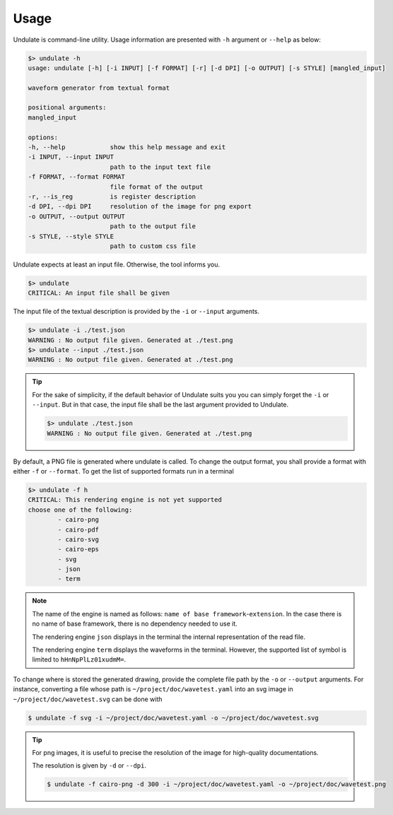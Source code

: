 Usage
=====

Undulate is command-line utility. Usage information are presented with ``-h`` argument
or ``--help`` as below:

.. code-block:: bash

    $> undulate -h
    usage: undulate [-h] [-i INPUT] [-f FORMAT] [-r] [-d DPI] [-o OUTPUT] [-s STYLE] [mangled_input]

    waveform generator from textual format

    positional arguments:
    mangled_input

    options:
    -h, --help            show this help message and exit
    -i INPUT, --input INPUT
                          path to the input text file
    -f FORMAT, --format FORMAT
                          file format of the output
    -r, --is_reg          is register description
    -d DPI, --dpi DPI     resolution of the image for png export
    -o OUTPUT, --output OUTPUT
                          path to the output file
    -s STYLE, --style STYLE
                          path to custom css file

Undulate expects at least an input file. Otherwise, the tool informs you.

.. code-block:: bash

    $> undulate
    CRITICAL: An input file shall be given

The input file of the textual description is provided by the ``-i`` or 
``--input`` arguments.

.. code-block:: bash

    $> undulate -i ./test.json
    WARNING : No output file given. Generated at ./test.png
    $> undulate --input ./test.json
    WARNING : No output file given. Generated at ./test.png

.. tip::

    For the sake of simplicity, if the default behavior of Undulate suits you
    you can simply forget the ``-i`` or ``--input``. But in that case, the input
    file shall be the last argument provided to Undulate.

    .. code-block:: bash

        $> undulate ./test.json
        WARNING : No output file given. Generated at ./test.png

By default, a PNG file is generated where undulate is called. To change the output
format, you shall provide a format with either ``-f`` or ``--format``.
To get the list of supported formats run in a terminal

.. code-block:: bash

    $> undulate -f h
    CRITICAL: This rendering engine is not yet supported
    choose one of the following:
            - cairo-png
            - cairo-pdf
            - cairo-svg
            - cairo-eps
            - svg
            - json
            - term

.. note::

    The name of the engine is named as follows: ``name of base framework``-``extension``.
    In the case there is no name of base framework, there is no dependency needed to use
    it.

    The rendering engine ``json`` displays in the terminal the internal representation
    of the read file.

    The rendering engine ``term`` displays the waveforms in the terminal.
    However, the supported list of symbol is limited to ``hHnNpPlLz01xudmM=``.

To change where is stored the generated drawing, provide the complete file path
by the ``-o`` or ``--output`` arguments. For instance, converting a file whose
path is ``~/project/doc/wavetest.yaml`` into an svg image in
``~/project/doc/wavetest.svg`` can be done with

.. code-block:: bash

    $ undulate -f svg -i ~/project/doc/wavetest.yaml -o ~/project/doc/wavetest.svg

.. tip::

    For png images, it is useful to precise the resolution of the image for 
    high-quality documentations.

    The resolution is given by ``-d`` or ``--dpi``.

    .. code-block:: bash

        $ undulate -f cairo-png -d 300 -i ~/project/doc/wavetest.yaml -o ~/project/doc/wavetest.png

